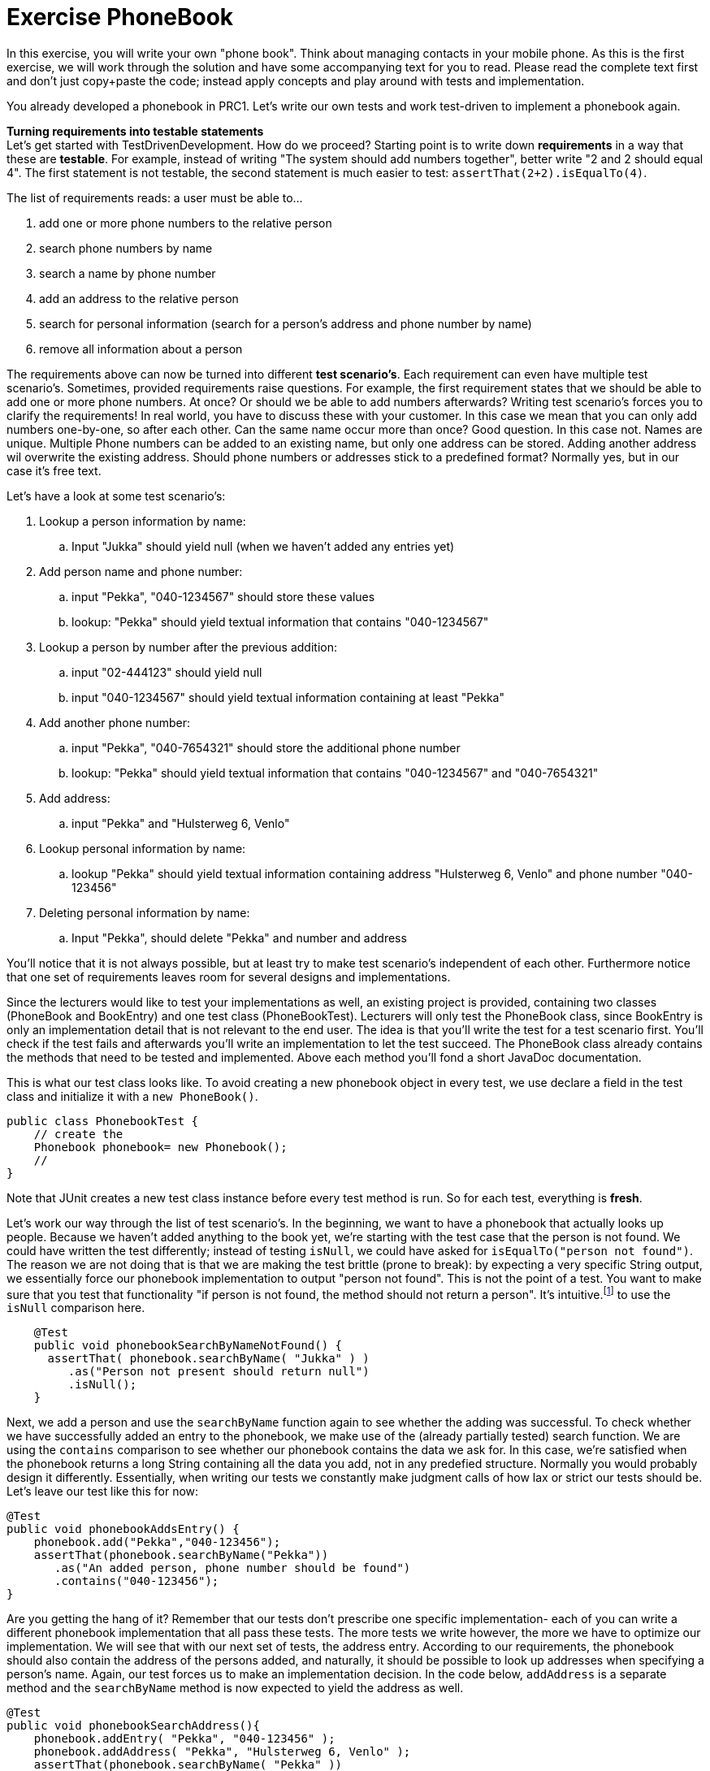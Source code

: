 = Exercise PhoneBook

In this exercise, you will write your own "phone book". Think about managing contacts in your mobile phone.
As this is the first exercise, we will work through the solution and have some accompanying text for you to read.
Please read the complete text first and don't just copy+paste the code; instead apply concepts and play around with tests and 
implementation.

You already developed a phonebook in PRC1. Let's write our own tests and work test-driven to implement a phonebook again.

*Turning requirements into testable statements* +
Let's get started with TestDrivenDevelopment. How do we proceed? Starting point is to write down *requirements* 
in a way that these are *testable*. For example, instead of writing "The system should add numbers together", 
better write "2 and 2 should equal 4". The first statement is not testable, the second statement is much easier
to test: `assertThat(2+2).isEqualTo(4)`.

The list of requirements reads: a user must be able to...

. add one or more phone numbers to the relative person
. search phone numbers by name
. search a name by phone number
. add an address to the relative person
. search for personal information (search for a person's address and phone number by name)
. remove all information about a person


The requirements above can now be turned into different *test scenario's*. Each requirement can even have multiple test scenario's.
Sometimes, provided requirements raise questions. For example, the first requirement states that we should be able to add one or
more phone numbers. At once? Or should we be able to add numbers afterwards? Writing test scenario's forces you to clarify the 
requirements! In real world, you have to discuss these with your customer. In this case we mean that you can only add numbers 
one-by-one, so after each other. Can the same name occur more than once? Good question. In this case not. Names are unique. 
Multiple Phone numbers can be added to an existing name, but only one address can be stored. Adding another address wil overwrite
the existing address. Should phone numbers or addresses stick to a predefined format? Normally yes, but in our case it's free text.    

Let's have a look at some test scenario's:

. Lookup a person information by name:
.. Input "Jukka" should yield null (when we haven't added any entries yet)
. Add person name and phone number:
.. input "Pekka", "040-1234567" should store these values
.. lookup: "Pekka" should yield textual information that contains "040-1234567"
. Lookup a person by number after the previous addition:
.. input "02-444123" should yield null
.. input "040-1234567" should yield textual information containing at least "Pekka"
. Add another phone number:
.. input "Pekka", "040-7654321" should store the additional phone number
.. lookup: "Pekka" should yield textual information that contains "040-1234567" and "040-7654321"
. Add address:
.. input "Pekka" and "Hulsterweg 6, Venlo"
. Lookup personal information by name:
.. lookup "Pekka" should yield textual information containing address "Hulsterweg 6, Venlo" and phone number "040-123456"
. Deleting personal information by name:
.. Input "Pekka", should delete "Pekka" and number and address


You'll notice that it is not always possible, but at least try to make test scenario's independent of each other. Furthermore
notice that one set of requirements leaves room for several designs and implementations.

Since the lecturers would like to test your implementations as well, an existing project is provided, containing two classes 
(PhoneBook and BookEntry) and one test class (PhoneBookTest). Lecturers will only test the PhoneBook class, since BookEntry is
only an implementation detail that is not relevant to the end user. The idea is that you'll write the test for a test scenario
first. You'll check if the test fails and afterwards you'll write an implementation to let the test succeed. The PhoneBook class
already contains the methods that need to be tested and implemented. Above each method you'll fond a short JavaDoc documentation.


This is what our test class looks like. To avoid creating a new phonebook object in every test, we use declare a field in the test class and initialize it with a `new PhoneBook()`.
[source,java]
----
public class PhonebookTest {
    // create the
    Phonebook phonebook= new Phonebook();
    //
}
----

Note that JUnit creates a new test class instance before every test method is run. So for each test, everything is *fresh*.

Let's work our way through the list of test scenario's. In the beginning, we want to have a phonebook that actually looks up people.
Because we haven't added anything to the book yet, we're starting with the test case that the person is not found.
We could have written the test differently; instead of testing `isNull`, we could have asked for `isEqualTo("person not found")`.
The reason we are not doing that is that we are making the test brittle (prone to break): by expecting a very specific String output,
we essentially force our phonebook implementation to output "person not found".
This is not the point of a test. You want to make sure that you test that functionality "if person is not found, the method should not return a person".
It's intuitive.footnote:[to a Java programmer anyway] to use the `isNull` comparison here.

[source,java]
----
    @Test
    public void phonebookSearchByNameNotFound() {
      assertThat( phonebook.searchByName( "Jukka" ) )
         .as("Person not present should return null")
         .isNull();
    }
----
Next, we add a person and use the `searchByName` function again to see whether the adding was successful.
To check whether we have successfully added an entry to the phonebook, we make use of the (already partially tested) search function.
We are using the `contains` comparison to see whether our phonebook contains the data we ask for. In this case, we're satisfied
when the phonebook returns a long String containing all the data you add, not in any predefied structure. Normally you would probably
design it differently. Essentially, when writing our tests we constantly make judgment calls of how lax or strict our tests should be. 
Let's leave our test like this for now:
[source,java]
----
@Test
public void phonebookAddsEntry() {
    phonebook.add("Pekka","040-123456");
    assertThat(phonebook.searchByName("Pekka"))
       .as("An added person, phone number should be found")
       .contains("040-123456");
}
----

Are you getting the hang of it? Remember that our tests don't prescribe one specific implementation- each
of you can write a different phonebook implementation that all pass these tests. The more tests we write however,
the more we have to optimize our implementation. We will see that with our next set of tests, the address entry.
According to our requirements, the phonebook should also contain the address of the persons added, and naturally,
it should be possible to look up addresses when specifying a person's name. Again, our test forces us to
make an implementation decision. In the code below, `addAddress` is a separate
method and the `searchByName` method is now expected to yield the address as well.
[source,java]
----
@Test
public void phonebookSearchAddress(){
    phonebook.addEntry( "Pekka", "040-123456" );
    phonebook.addAddress( "Pekka", "Hulsterweg 6, Venlo" );
    assertThat(phonebook.searchByName( "Pekka" ))
       .as("after add, parts of the address required")
       .contains( "Hulsterweg 6", "Venlo" );
}
----

[NOTE]
[blue big]*Using an API properly can boost your application's performance.* +
For instance when you
first ask a map if a key is contained and then ask it to retrieve it is effectively asking
the map to do the same information twice, effectively doubling the work.
In such case, simply ask for the bloody thing. The map will return null if it does not have it,
and checking for null on your side is just as efficient as checking for the boolean return value of contains.
Look at the HashMap API.

Here is what an alternative test could look like:
[source,java]
----
@Test
public void phonebookSearchAddress(){
    phonebook.addEntry( "Pekka", "040-123456", "Hulsterweg 6, Venlo");
    assertThat( phonebook.searchAddress( "Pekka" ) )
      .as("addEntry should add phone and address")
      .contains( "Hulsterweg 6" ,"Venlo", "040-123456" );
}
----
In this version, the `addEntry` method is required to take a third argument, the address;
and there is a specific search function that looks up addresses only. Which of these two versions
(or another version entirely) you choose is down to the business logic and best coding practices.
If the business logic requires a separate address search for example, the second test is the way to go.
But the way we have phrased our requirement, the first version is correct.

[NOTE]
[blue]*Another tip on maps:* +
If you iterate through a map, only to retrieve key and value when the key is found,
do [red]*not* iterate through the [red]`keySet` to find the key, but instead use the [green]`entrySet`, because that also
avoids double work on the maps side. The entryset is the set of key-value pairs, so you will have both in one go.

New tests can have an impact on our implementation. Perhaps up until now you have used
a `HashMap<String, ArrayList<String>>` to store a persons name and their phone numbers.
Now that people also need addresses, our simple `HashMap` implementation reaches its limits.
Sure, we could store numbers and addresses in the same `ArrayList`, but that would be messy.
Instead, we could use Object-oriented principles and create a `BookEntry` class that holds name,
numbers and addresses and the `HashMap<String,BookEntry>` binds people's name and bookEntry Objects.

How you implement your phonebook is up to you, but we can see here that as testing progresses,
we are forced to *refactor* our code and to optimize it so that it passes the tests. The key point here is 
that our test should not worry about whether you implement a `BookEntry` class, but is concerned
solely with the outcome. That way, different implementations can achieve the same end result.

*Your turn!* 

Implement the phonebook in a TestDriven fashion; for each of the described test scenario's, one-by-one:

* Write a test in the PhoneBookTest class.
* Run your test and make sure it fails. 
* Write an implementation to make your test green.

Afterwards:

* Derive additional test scenario's from the requirements above. 
* Again, for each of them, write a UnitTest and afterwards implement the methods needed. 

And finally:

* After a push to Git, CodeGrade will run your and our tests, to to check whether you succesfully finished the assignment. Check your
result in the Canvas assignment.

[big blue]*And this is it! Our very first test-driven phonebook!*
